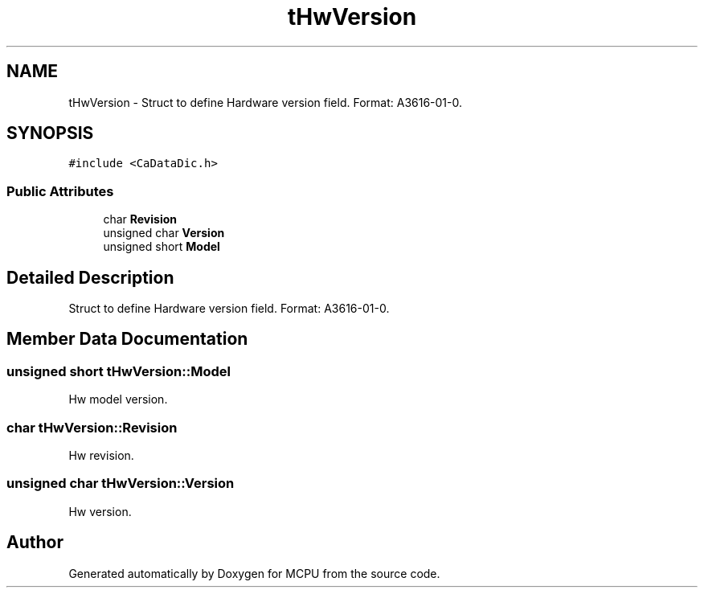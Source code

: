 .TH "tHwVersion" 3 "Mon Sep 30 2024" "MCPU" \" -*- nroff -*-
.ad l
.nh
.SH NAME
tHwVersion \- Struct to define Hardware version field\&. Format: A3616-01-0\&.  

.SH SYNOPSIS
.br
.PP
.PP
\fC#include <CaDataDic\&.h>\fP
.SS "Public Attributes"

.in +1c
.ti -1c
.RI "char \fBRevision\fP"
.br
.ti -1c
.RI "unsigned char \fBVersion\fP"
.br
.ti -1c
.RI "unsigned short \fBModel\fP"
.br
.in -1c
.SH "Detailed Description"
.PP 
Struct to define Hardware version field\&. Format: A3616-01-0\&. 
.SH "Member Data Documentation"
.PP 
.SS "unsigned short tHwVersion::Model"
Hw model version\&. 
.SS "char tHwVersion::Revision"
Hw revision\&. 
.SS "unsigned char tHwVersion::Version"
Hw version\&. 

.SH "Author"
.PP 
Generated automatically by Doxygen for MCPU from the source code\&.
